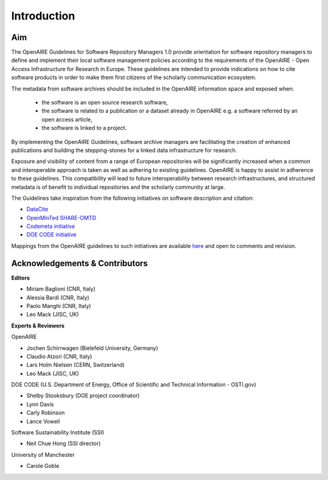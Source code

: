 .. _literature_intro:

Introduction
------------

Aim
^^^^^^^^^^^^^^^^^^^^^^^^^^^^^^^
The OpenAIRE Guidelines for Software Repository Managers 1.0 provide
orientation for software repository managers to define and implement their local software
management policies according to the requirements of the OpenAIRE - Open Access
Infrastructure for Research in Europe. These guidelines are intended to provide indications on how to cite software products in order to make them first citizens of the scholarly communication ecosystem. 

The metadata from software archives should be included in the OpenAIRE information space and exposed when:

	* the software is an open source research software, 
	* the software is related to a publication or a dataset already in OpenAIRE e.g. a software referred by an open access article,
	* the software is linked to a project. 

By implementing the OpenAIRE Guidelines, software archive managers are facilitating the creation of enhanced publications and building the stepping-stones for a linked data infrastructure for research.

Exposure and visibility of content from a range of European repositories will be significantly increased when a common and interoperable approach is taken as well as adhering to existing guidelines. OpenAIRE is happy to assist in adherence to these guidelines. This compatibility will lead to future interoperability between research infrastructures, and structured metadata is of benefit to individual repositories and the scholarly community at large.

The Guidelines take inspiration from the following initiatives on software description and citation:

* `DataCite <https://schema.datacite.org>`_  
* `OpenMinTed SHARE-OMTD <https://guidelines.openminted.eu/guidelines_for_providers_of_sw_resources/recommended_schema_for_sw_resources.html>`_  
* `Codemeta initiative <https://github.com/codemeta/codemeta/blob/master/crosswalk.csv>`_ 
* `DOE CODE initiative <https://github.com/doecode/software-metadata>`_

Mappings from the OpenAIRE guidelines to such initiatives are available `here <http://software-guidelines.readthedocs.io/en/latest/index.html>`_ and open to comments and revision.

Acknowledgements & Contributors
^^^^^^^^^^^^^^^^^^^^^^^^^^^^^^^

**Editors**

* Miriam Baglioni (CNR, Italy)
* Alessia Bardi (CNR, Italy)
* Paolo Manghi (CNR, Italy)
* Leo Mack (JISC, UK)


**Experts & Reviewers**

OpenAIRE

* Jochen Schirrwagen (Bielefeld University, Germany)
* Claudio Atzori (CNR, Italy)
* Lars Holm Nielsen (CERN, Switzerland) 
* Leo Mack (JISC, UK)

DOE CODE (U.S. Department of Energy, Office of Scientific and Technical Information - OSTI.gov)

* Shelby Stooksbury (DOE project coordinator)
* Lynn Davis
* Carly Robinson
* Lance Vowell

Software Sustainability Institute (SSI)

* Neil Chue Hong (SSI director)

University of Manchester

* Carole Goble
